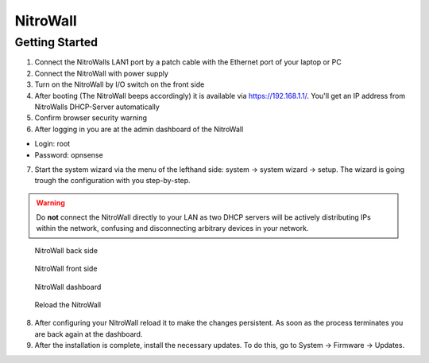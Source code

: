 NitroWall
============================

Getting Started
---------------

1. Connect the NitroWalls LAN1 port by a patch cable with the Ethernet port of your laptop or PC
2. Connect the NitroWall with power supply
3. Turn on the NitroWall by I/O switch on the front side 
4. After booting (The NitroWall beeps accordingly) it is available via https://192.168.1.1/. 
   You'll get an IP address from NitroWalls DHCP-Server automatically
5. Confirm browser security warning
6. After logging in you are at the admin dashboard of the NitroWall

- Login: root
- Password: opnsense

7. Start the system wizard via the menu of the lefthand side: system →  system wizard → setup. The wizard is going trough the configuration with you step-by-step.


.. warning:: Do **not** connect the NitroWall directly to your LAN as two DHCP servers will be actively distributing IPs within the network, confusing and disconnecting arbitrary devices in your network.

.. figure:: ./images/nitrowall_back.jpg
 :alt: NitroWall backside
        
 NitroWall back side

.. figure:: ./images/nitrowall_front.jpg
 :alt: NitroWall frontside
        
 NitroWall front side


.. figure:: ./images/dashboard.png
 :alt: dashboard
        
 NitroWall dashboard

.. figure:: ./images/reload.png
 :alt: reload
        
 Reload the NitroWall
 
8. After configuring your NitroWall reload it to make the changes persistent. As soon as the process terminates you are back again at the dashboard.
9. After the installation is complete, install the necessary updates. To do this, go to System → Firmware → Updates.


